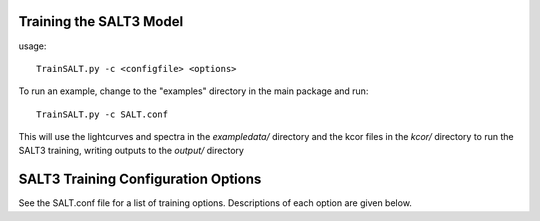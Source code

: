 ************************
Training the SALT3 Model
************************

usage::

  TrainSALT.py -c <configfile> <options>
  
To run an example, change to the "examples" directory
in the main package and run::

  TrainSALT.py -c SALT.conf

This will use the lightcurves and spectra in the `exampledata/`
directory and the kcor files in the `kcor/` directory to
run the SALT3 training, writing outputs to the `output/`
directory

************************************
SALT3 Training Configuration Options
************************************

See the SALT.conf file for a list of training options.
Descriptions of each option are given below.
